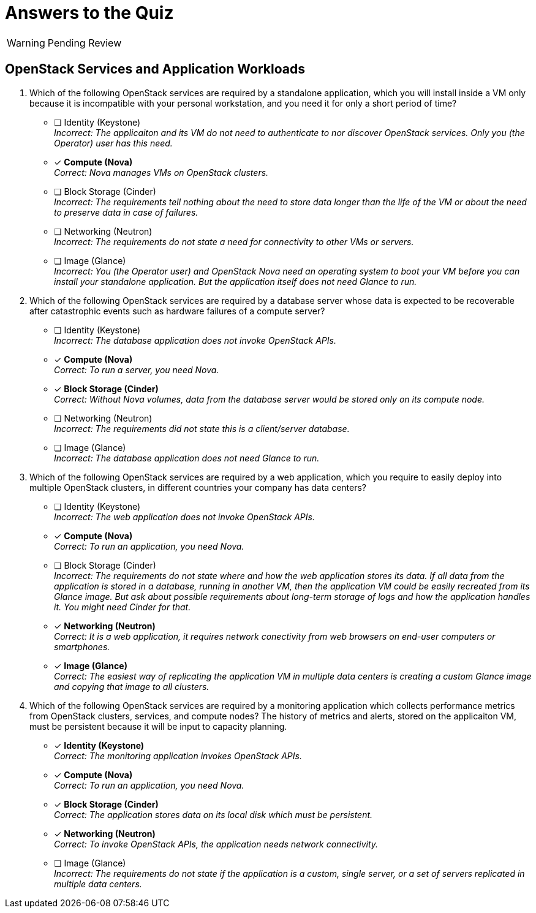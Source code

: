 = Answers to the Quiz

WARNING: Pending Review

== OpenStack Services and Application Workloads

1. Which of the following OpenStack services are required by a standalone application, which you will install inside a VM only because it is incompatible with your personal workstation, and you need it for only a short period of time?

* [ ] Identity (Keystone) +
_Incorrect: The applicaiton and its VM do not need to authenticate to nor discover OpenStack services. Only you (the Operator) user has this need._

* [x] *Compute (Nova)* +
_Correct: Nova manages VMs on OpenStack clusters._

* [ ] Block Storage (Cinder) +
_Incorrect: The requirements tell nothing about the need to store data longer than the life of the VM or about the need to preserve data in case of failures._

* [ ] Networking (Neutron) +
_Incorrect: The requirements do not state a need for connectivity to other VMs or servers._

* [ ] Image (Glance) +
_Incorrect: You (the Operator user) and OpenStack Nova need an operating system to boot your VM before you can install your standalone application. But the application itself does not need Glance to run._

2. Which of the following OpenStack services are required by a database server whose data is expected to be recoverable after catastrophic events such as hardware failures of a compute server?

* [ ] Identity (Keystone) +
_Incorrect: The database application does not invoke OpenStack APIs._

* [x] *Compute (Nova)* +
_Correct: To run a server, you need Nova._

* [x] *Block Storage (Cinder)* +
_Correct: Without Nova volumes, data from the database server would be stored only on its compute node._

* [ ] Networking (Neutron) +
_Incorrect: The requirements did not state this is a client/server database._

* [ ] Image (Glance) +
_Incorrect: The database application does not need Glance to run._

4. Which of the following OpenStack services are required by a web application, which you require to easily deploy into multiple OpenStack clusters, in different countries your company has data centers?

* [ ] Identity (Keystone) +
_Incorrect: The web application does not invoke OpenStack APIs._

* [x] *Compute (Nova)* +
_Correct: To run an application, you need Nova._

* [ ] Block Storage (Cinder) +
_Incorrect: The requirements do not state where and how the web application stores its data. If all data from the application is stored in a database, running in another VM, then the application VM could be easily recreated from its Glance image. But ask about possible requirements about long-term storage of logs and how the application handles it. You might need Cinder for that._

* [x] *Networking (Neutron)* +
_Correct: It is a web application, it requires network conectivity from web browsers on end-user computers or smartphones._

* [x] *Image (Glance)* +
_Correct: The easiest way of replicating the application VM in multiple data centers is creating a custom Glance image and copying that image to all clusters._

4. Which of the following OpenStack services are required by a monitoring application which collects performance metrics from OpenStack clusters, services, and compute nodes? The history of metrics and alerts, stored on the applicaiton VM, must be persistent because it will be input to capacity planning.

* [x] *Identity (Keystone)* +
_Correct: The monitoring application invokes OpenStack APIs._

* [x] *Compute (Nova)* +
_Correct: To run an application, you need Nova._

* [x] *Block Storage (Cinder)* +
_Correct: The application stores data on its local disk which must be persistent._

* [x] *Networking (Neutron)* +
_Correct: To invoke OpenStack APIs, the application needs network connectivity._

* [ ] Image (Glance) +
_Incorrect: The requirements do not state if the application is a custom, single server, or a set of servers replicated in multiple data centers._
